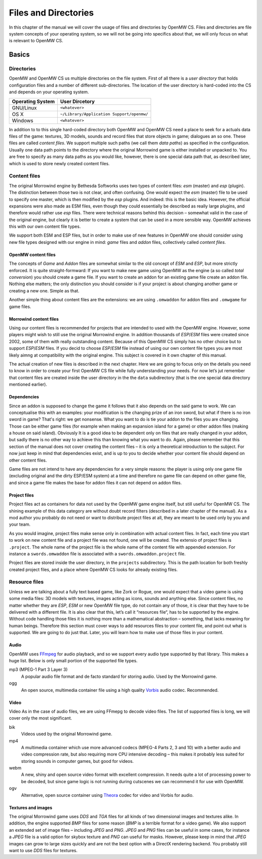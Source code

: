 Files and Directories
#####################

In this chapter of the manual we will cover the usage of files and directories
by OpenMW CS. Files and directories are file system concepts of your operating
system, so we will not be going into specifics about that, we will only focus
on what is relevant to OpenMW CS.


Basics
******


Directories
===========

OpenMW and OpenMW CS us multiple directories on the file system. First of all
there is a *user directory* that holds configuration files and a number of
different sub-directories. The location of the user directory is hard-coded
into the CS and depends on your operating system.

================  =========================================
Operating System  User Dircetory
================  =========================================
GNU/Linux         ``<whatever>``
OS X              ``~/Library/Application Support/openmw/``
Windows           ``<whatever>``
================  =========================================

In addition to to this single hard-coded directory both OpenMW and OpenMW CS
need a place to seek for a actuals data files of the game: textures, 3D models,
sounds and record files that store objects in game; dialogues an so one. These
files are called *content files*. We support multiple such paths (we call them
*data paths*) as specified in the configuration. Usually one data path points
to the directory where the original Morrowind game is either installed or
unpacked to. You are free to specify as many data paths as you would like,
however, there is one special data path that, as described later, which is used
to store newly created content files.


Content files
=============

The original Morrowind engine by Bethesda Softworks uses two types of content
files: `esm` (master) and `esp` (plugin). The distinction between those two is
not clear, and often confusing. One would expect the `esm` (master) file to be
used to specify one master, which is then modified by the `esp` plugins. And
indeed: this is the basic idea. However, the official expansions were also made
as ESM files, even though they could essentially be described as really large
plugins, and therefore would rather use `esp` files. There were technical
reasons behind this decision – somewhat valid in the case of the original
engine, but clearly it is better to create a system that can be used in a more
sensible way.  OpenMW achieves this with our own content file types.

We support both ESM and ESP files, but in order to make use of new features in
OpenMW one should consider using new file types designed with our engine in
mind: *game* files and *addon* files, collectively called *content files*.


OpenMW content files
--------------------

The concepts of *Game* and *Addon* files are somewhat similar to the old
concept of *ESM* and *ESP*, but more strictly enforced. It is quite
straight-formward: If you want to make new game using OpenMW as the engine (a
so called *total conversion*) you should create a game file. If you want to
create an addon for an existing game file create an addon file. Nothing else
matters; the only distinction you should consider is if your project is about
changing another game or creating a new one. Simple as that.

Another simple thing about content files are the extensions: we are using
``.omwaddon`` for addon files and ``.omwgame`` for game files.


Morrowind content files
-----------------------

Using our content files is recommended for projects that are intended to used
with the OpenMW engine. However, some players might wish to still use the
original Morrowind engine. In addition thousands of *ESP*/*ESM* files were
created since 2002, some of them with really outstanding content. Because of
this OpenMW CS simply has no other choice but to support *ESP*/*ESM* files. If
you decid to choose *ESP*/*ESM* file instead of using our own content file
types you are most likely aimng at compatibility with the original engine. This
subject is covered in it own chapter of this manual.


.. TODO This paragraph sounds weird

The actual creation of new files is described in the next chapter. Here we are
going to focus only on the details you need to know in order to create your
first OpenMW CS file while fully understanding your needs. For now let’s jut
remember that content files are created inside the user directory in the the
``data`` subdirectory (that is the one special data directory mentioned
earlier).


Dependencies
------------

Since an addon is supposed to change the game it follows that it also depends
on the said game to work. We can conceptualise this with an examples: your
modification is the changing prize of an iron sword, but what if there is no
iron sword in game? That's right: we get nonsense. What you want to do is tie
your addon to the files you are changing. Those can be either game files (for
example when making an expansion island for a game) or other addon files
(making a house on said island). Obviously It is a good idea to be dependent
only on files that are really changed in your addon, but sadly there is no
other way to achieve this than knowing what you want to do. Again, please
remember that this section of the manual does not cover creating the content
files – it is only a theoretical introduction to the subject. For now just keep
in mind that dependencies exist, and is up to you to decide whether your
content file should depend on other content files.

Game files are not intend to have any dependencies for a very simple reasons:
the player is using only one game file (excluding original and the dirty
ESP/ESM system) at a time and therefore no game file can depend on other game
file, and since a game file makes the base for addon files it can not depend on
addon files.


Project files
-------------

Project files act as containers for data not used by the OpenMW game engine
itself, but still useful for OpenMW CS. The shining example of this data
category are without doubt record filters (described in a later chapter of the
manual). As a mod author you probably do not need or want to distribute project
files at all, they are meant to be used only by you and your team.

.. TODO "you and your team": is that correct?

As you would imagine, project files make sense only in combination with actual
content files. In fact, each time you start to work on new content file and a
project file was not found, one will be created. The extensio of project files
is ``.project``. The whole name of the project file is the whole name of the
content file with appended extension. For instance a ``swords.omwaddon`` file
is associated with a ``swords.omwaddon.project`` file.

Project files are stored inside the user directory, in the ``projects``
subdirectory. This is the path location for both freshly created project files,
and a place where OpenMW CS looks for already existing files.


Resource files
==============

.. TODO  This paragraph sounds weird 

Unless we are talking about a fully text based game, like Zork or Rogue, one
would expect that a video game is using some media files: 3D models with
textures, images acting as icons, sounds and anything else. Since content
files, no matter whether they are *ESP*, *ESM* or new OpenMW file type, do not
contain any of those, it is clear that they have to be delivered with a
different file. It is also clear that this, let’s call it “resources file“,
has to be supported by the engine. Without code handling those files it is
nothing more than a mathematical abstraction – something, that lacks meaning
for human beings.  Therefore this section must cover ways to add resources
files to your content file, and point out what is supported. We are going to do
just that.  Later, you will learn how to make use of those files in your
content.


Audio
-----

OpenMW uses FFmpeg_ for audio playback, and so we support every audio type
supported by that library. This makes a huge list. Below is only small portion
of the supported file types.

mp3 (MPEG-1 Part 3 Layer 3)
   A popular audio file format and de facto standard for storing audio. Used by
   the Morrowind game.

ogg
   An open source, multimedia container file using a high quality Vorbis_ audio
   codec. Recommended.


Video
-----

Video As in the case of audio files, we are using FFmepg to decode video files.
The list of supported files is long, we will cover only the most significant.

bik
   Videos used by the original Morrowind game.

mp4
   A multimedia container which use more advanced codecs (MPEG-4 Parts 2, 3 and
   10) with a better audio and video compression rate, but also requiring more
   CPU intensive decoding – this makes it probably less suited for storing
   sounds in computer games, but good for videos.

webm
   A new, shiny and open source video format with excellent compression. It
   needs quite a lot of processing power to be decoded, but since game logic is
   not running during cutscenes we can recommend it for use with OpenMW.

ogv
   Alternative, open source container using Theora_ codec for video and Vorbis for audio.



Textures and images
-------------------

The original Morrowind game uses *DDS* and *TGA* files for all kinds of two
dimensional images and textures alike. In addition, the engine supported *BMP*
files for some reason (*BMP* is a terrible format for a video game). We also
support an extended set of image files – including *JPEG* and *PNG*. *JPEG* and
*PNG* files can be useful in some cases, for instance a *JPEG* file is a valid
option for skybox texture and *PNG* can useful for masks. However, please keep
in mind that *JPEG* images can grow to large sizes quickly and are not the best
option with a DirectX rendering backend. You probably still want to use *DDS*
files for textures.



.. Hyperlink targets for the entire document

.. _FFmpeg: http://ffmpeg.org
.. _Vorbis: http://www.vorbis.com
.. _Theora: http://www.theora.org
